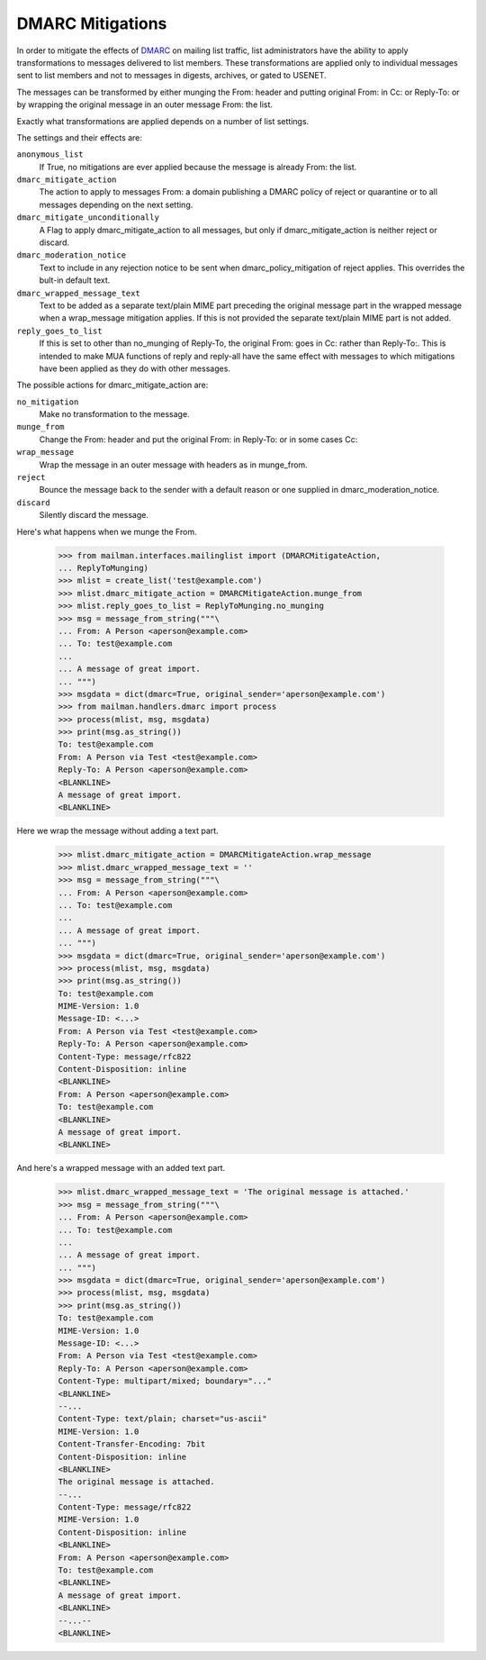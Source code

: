 =================
DMARC Mitigations
=================

In order to mitigate the effects of DMARC_ on mailing list traffic, list
administrators have the ability to apply transformations to messages delivered
to list members.  These transformations are applied only to individual messages
sent to list members and not to messages in digests, archives, or gated to
USENET.

The messages can be transformed by either munging the From: header and putting
original From: in Cc: or Reply-To: or by wrapping the original message in an
outer message From: the list.

Exactly what transformations are applied depends on a number of list settings.

The settings and their effects are:

``anonymous_list``
   If True, no mitigations are ever applied because the message
   is already From: the list.
``dmarc_mitigate_action``
   The action to apply to messages From: a domain
   publishing a DMARC policy of reject or quarantine or to all messages
   depending on the next setting.
``dmarc_mitigate_unconditionally``
   A Flag to apply dmarc_mitigate_action to all messages, but only if
   dmarc_mitigate_action is neither reject or discard.
``dmarc_moderation_notice``
   Text to include in any rejection notice to be sent
   when dmarc_policy_mitigation of reject applies.  This overrides the bult-in
   default text.
``dmarc_wrapped_message_text``
   Text to be added as a separate text/plain MIME
   part preceding the original message part in the wrapped message when a
   wrap_message mitigation applies.  If this is not provided the separate
   text/plain MIME part is not added.
``reply_goes_to_list``
   If this is set to other than no_munging of Reply-To,
   the original From: goes in Cc: rather than Reply-To:.  This is intended to
   make MUA functions of reply and reply-all have the same effect with
   messages to which mitigations have been applied as they do with other
   messages.

The possible actions for dmarc_mitigate_action are:

``no_mitigation``
   Make no transformation to the message.
``munge_from``
   Change the From: header and put the original From: in Reply-To:
   or in some cases Cc:
``wrap_message``
   Wrap the message in an outer message with headers as in
   munge_from.
``reject``
   Bounce the message back to the sender with a default reason or one
   supplied in dmarc_moderation_notice.
``discard``
   Silently discard the message.

Here's what happens when we munge the From.

    >>> from mailman.interfaces.mailinglist import (DMARCMitigateAction,
    ... ReplyToMunging)
    >>> mlist = create_list('test@example.com')
    >>> mlist.dmarc_mitigate_action = DMARCMitigateAction.munge_from
    >>> mlist.reply_goes_to_list = ReplyToMunging.no_munging
    >>> msg = message_from_string("""\
    ... From: A Person <aperson@example.com>
    ... To: test@example.com
    ...
    ... A message of great import.
    ... """)
    >>> msgdata = dict(dmarc=True, original_sender='aperson@example.com')
    >>> from mailman.handlers.dmarc import process
    >>> process(mlist, msg, msgdata)
    >>> print(msg.as_string())
    To: test@example.com
    From: A Person via Test <test@example.com>
    Reply-To: A Person <aperson@example.com>
    <BLANKLINE>
    A message of great import.
    <BLANKLINE>
    
Here we wrap the message without adding a text part.

    >>> mlist.dmarc_mitigate_action = DMARCMitigateAction.wrap_message
    >>> mlist.dmarc_wrapped_message_text = ''
    >>> msg = message_from_string("""\
    ... From: A Person <aperson@example.com>
    ... To: test@example.com
    ...
    ... A message of great import.
    ... """)
    >>> msgdata = dict(dmarc=True, original_sender='aperson@example.com')
    >>> process(mlist, msg, msgdata)
    >>> print(msg.as_string())
    To: test@example.com
    MIME-Version: 1.0
    Message-ID: <...>
    From: A Person via Test <test@example.com>
    Reply-To: A Person <aperson@example.com>
    Content-Type: message/rfc822
    Content-Disposition: inline
    <BLANKLINE>
    From: A Person <aperson@example.com>
    To: test@example.com
    <BLANKLINE>
    A message of great import.
    <BLANKLINE>

And here's a wrapped message with an added text part.

    >>> mlist.dmarc_wrapped_message_text = 'The original message is attached.'
    >>> msg = message_from_string("""\
    ... From: A Person <aperson@example.com>
    ... To: test@example.com
    ...
    ... A message of great import.
    ... """)
    >>> msgdata = dict(dmarc=True, original_sender='aperson@example.com')
    >>> process(mlist, msg, msgdata)
    >>> print(msg.as_string())
    To: test@example.com
    MIME-Version: 1.0
    Message-ID: <...>
    From: A Person via Test <test@example.com>
    Reply-To: A Person <aperson@example.com>
    Content-Type: multipart/mixed; boundary="..."
    <BLANKLINE>
    --...
    Content-Type: text/plain; charset="us-ascii"
    MIME-Version: 1.0
    Content-Transfer-Encoding: 7bit
    Content-Disposition: inline
    <BLANKLINE>
    The original message is attached.
    --...
    Content-Type: message/rfc822
    MIME-Version: 1.0
    Content-Disposition: inline
    <BLANKLINE>
    From: A Person <aperson@example.com>
    To: test@example.com
    <BLANKLINE>
    A message of great import.
    <BLANKLINE>
    --...--
    <BLANKLINE>

.. _DMARC: https://wikipedia.org/wiki/DMARC

